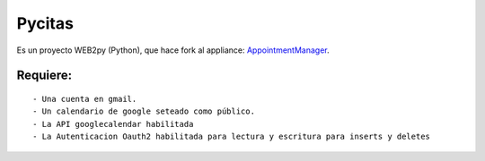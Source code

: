 =======
Pycitas
=======
.. image:: pycitas.png

Es un proyecto WEB2py (Python), que hace fork al appliance: `AppointmentManager <http://http://github.com/mdipierro/web2py-appliances/tree/master/AppointmentManager>`_.

Requiere:
---------

::

 - Una cuenta en gmail.
 - Un calendario de google seteado como público.
 - La API googlecalendar habilitada
 - La Autenticacion Oauth2 habilitada para lectura y escritura para inserts y deletes


